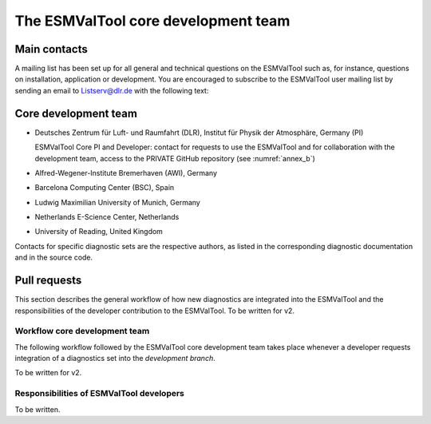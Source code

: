 .. _core_team:

************************************
The ESMValTool core development team
************************************

.. _core_dev_team:

Main contacts
=============

A mailing list has been set up for all general and technical questions on the ESMValTool such as, for instance,
questions on installation, application or development. You are encouraged to subscribe to the ESMValTool user
mailing list by sending an email to Listserv@dlr.de with the following text:

.. centered:: *subscribe ESMValTool-Usr*

Core development team
=====================

* Deutsches Zentrum für Luft- und Raumfahrt (DLR), Institut für Physik der Atmosphäre, Germany (PI)

  ESMValTool Core PI and Developer: contact for requests to use the ESMValTool and for collaboration with the
  development team, access to the PRIVATE GitHub repository (see :numref:`annex_b`)

* Alfred-Wegener-Institute Bremerhaven (AWI), Germany
* Barcelona Computing Center (BSC), Spain
* Ludwig Maximilian University of Munich, Germany
* Netherlands E-Science Center, Netherlands
* University of Reading, United Kingdom

Contacts for specific diagnostic sets are the respective authors, as listed in the corresponding diagnostic
documentation and in the source code.

Pull requests
=============

This section describes the general workflow of how new diagnostics are integrated into the ESMValTool and the
responsibilities of the developer contribution to the ESMValTool. To be written for v2.

Workflow core development team
------------------------------

The following workflow followed by the ESMValTool core development team takes place whenever a developer
requests integration of a diagnostics set into the *development branch*.

To be written for v2.

Responsibilities of ESMValTool developers
-----------------------------------------

To be written.
